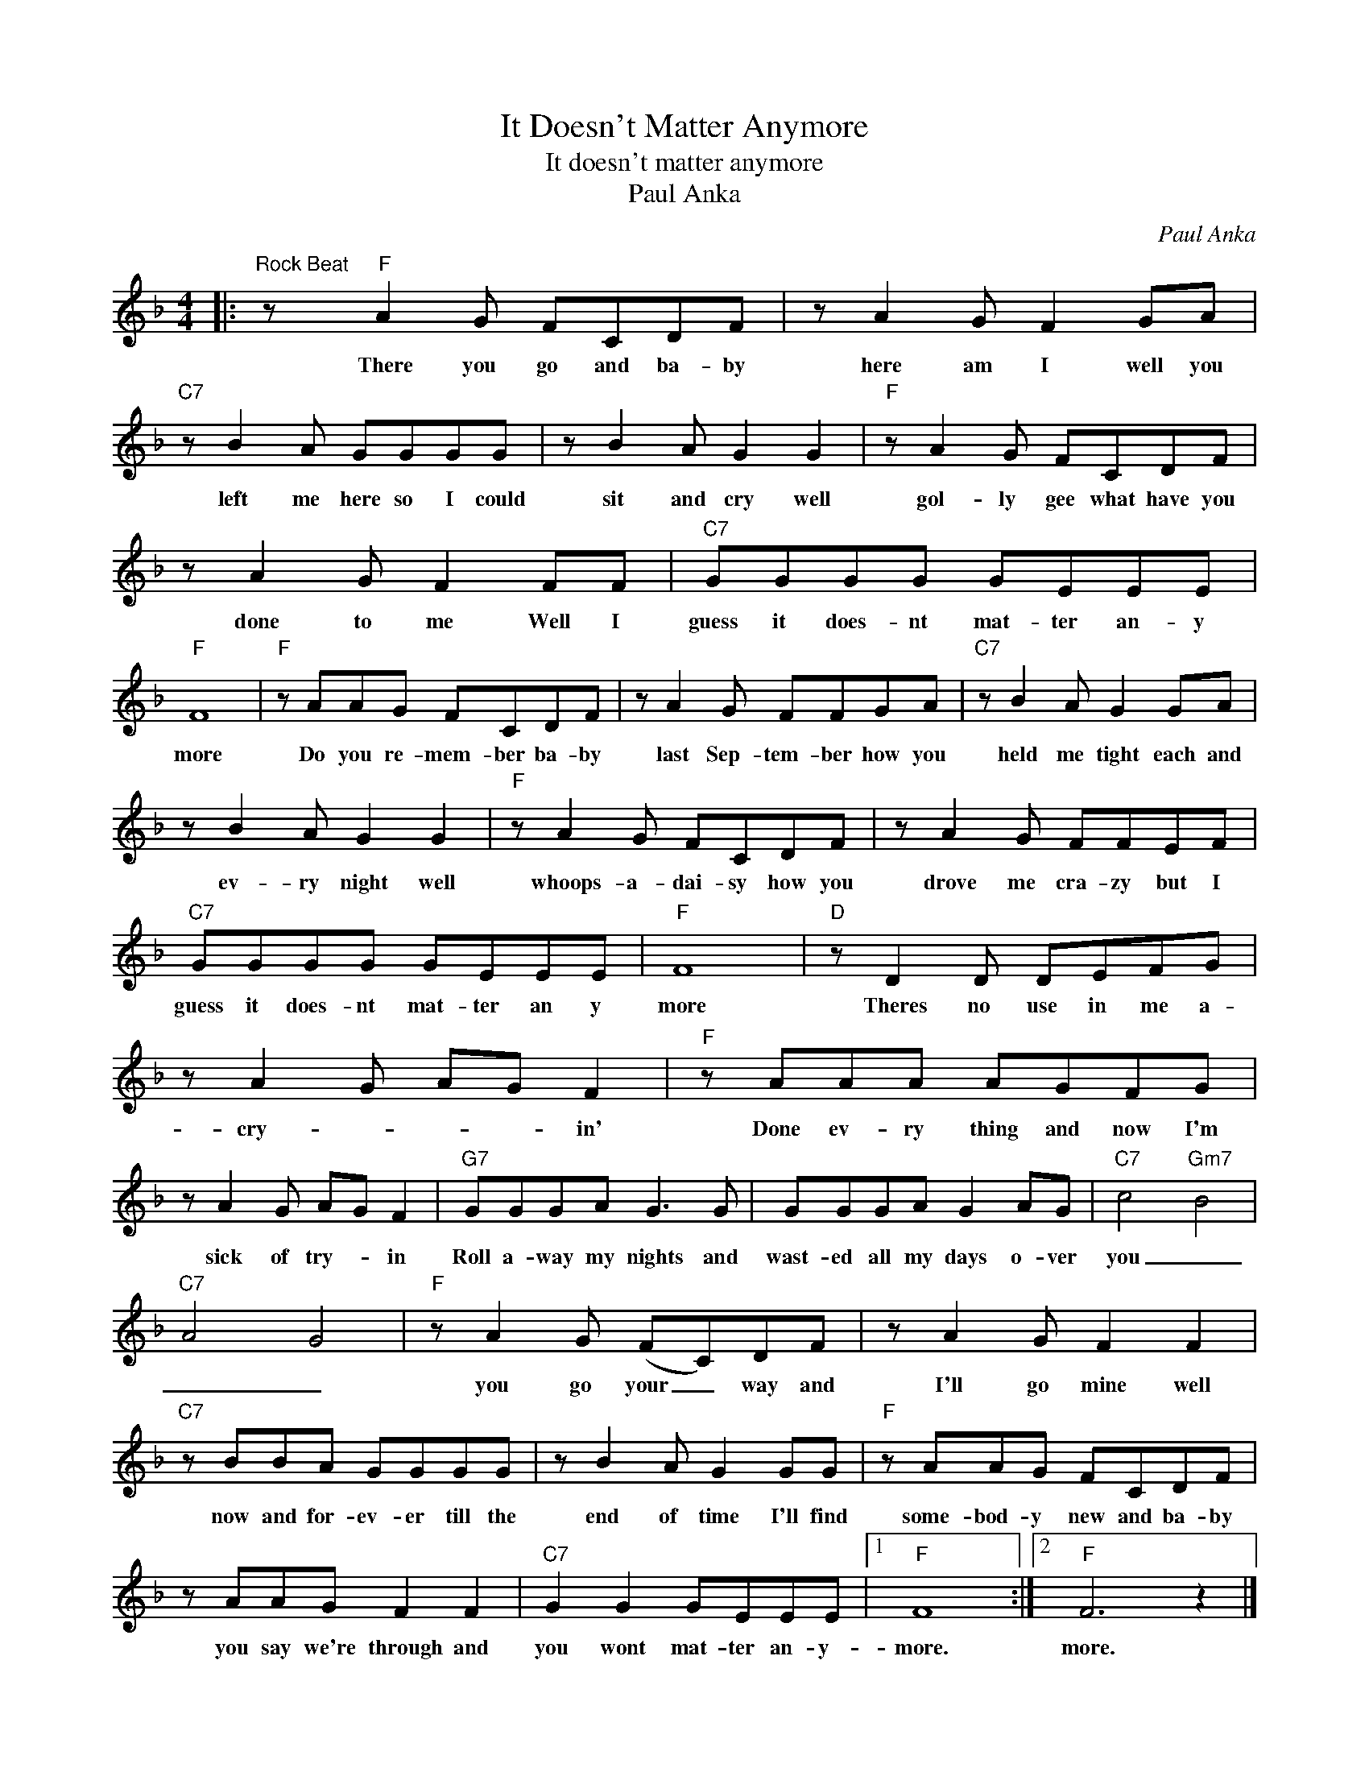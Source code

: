 X:1
T:It Doesn't Matter Anymore
T:It doesn't matter anymore
T:Paul Anka
C:Paul Anka
Z:All Rights Reserved
L:1/8
M:4/4
K:F
V:1 treble 
%%MIDI program 4
V:1
|:"^Rock Beat" z"F" A2 G FCDF | z A2 G F2 GA |"C7" z B2 A GGGG | z B2 A G2 G2 |"F" z A2 G FCDF | %5
w: There you go and ba- by|here am I well you|left me here so I could|sit and cry well|gol- ly gee what have you|
 z A2 G F2 FF |"C7" GGGG GEEE |"F" F8 |"F" z AAG FCDF | z A2 G FFGA |"C7" z B2 A G2 GA | %11
w: done to me Well I|guess it does- nt mat- ter an- y|more|Do you re- mem- ber ba- by|last Sep- tem- ber how you|held me tight each and|
 z B2 A G2 G2 |"F" z A2 G FCDF | z A2 G FFEF |"C7" GGGG GEEE |"F" F8 |"D" z D2 D DEFG | %17
w: ev- ry night well|whoops- a- dai- sy how you|drove me cra- zy but I|guess it does- nt mat- ter an y|more|Theres no use in me a-|
 z A2 G AG F2 |"F" z AAA AGFG | z A2 G AG F2 |"G7" GGGA G3 G | GGGA G2 AG |"C7" c4"Gm7" B4 | %23
w: cry- * * * in'|Done ev- ry thing and now I'm|sick of try- * in|Roll a- way my nights and|wast- ed all my days o- ver|you _|
"C7" A4 G4 |"F" z A2 G (FC)DF | z A2 G F2 F2 |"C7" z BBA GGGG | z B2 A G2 GG |"F" z AAG FCDF | %29
w: _ _|you go your _ way and|I'll go mine well|now and for- ev- er till the|end of time I'll find|some- bod- y new and ba- by|
 z AAG F2 F2 |"C7" G2 G2 GEEE |1"F" F8 :|2"F" F6 z2 |] %33
w: you say we're through and|you wont mat- ter an- y-|more.|more.|

